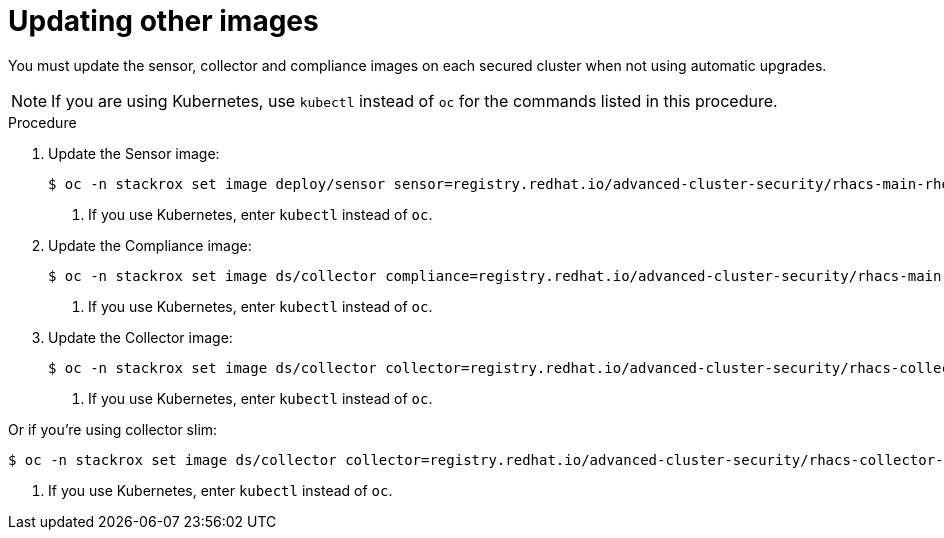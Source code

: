 // Module included in the following assemblies:
//
// * upgrade/upgrade-from-44.adoc
:_module-type: PROCEDURE
[id="update-other-images_{context}"]
= Updating other images

[role="_abstract"]
You must update the sensor, collector and compliance images on each secured cluster when not using automatic upgrades. 

[NOTE]
====
If you are using Kubernetes, use `kubectl` instead of `oc` for the commands listed in this procedure.
====

.Procedure

. Update the Sensor image:
+
[source,terminal,subs=attributes+]
----
$ oc -n stackrox set image deploy/sensor sensor=registry.redhat.io/advanced-cluster-security/rhacs-main-rhel8:{rhacs-version} <1>
----
<1> If you use Kubernetes, enter `kubectl` instead of `oc`.
. Update the Compliance image:
+
[source,terminal,subs=attributes+]
----
$ oc -n stackrox set image ds/collector compliance=registry.redhat.io/advanced-cluster-security/rhacs-main-rhel8:{rhacs-version} <1>
----
<1> If you use Kubernetes, enter `kubectl` instead of `oc`.
. Update the Collector image:
+
[source,terminal,subs=attributes+]
----
$ oc -n stackrox set image ds/collector collector=registry.redhat.io/advanced-cluster-security/rhacs-collector-rhel8:{rhacs-version} <1>
----
<1> If you use Kubernetes, enter `kubectl` instead of `oc`.

Or if you're using collector slim:
----
$ oc -n stackrox set image ds/collector collector=registry.redhat.io/advanced-cluster-security/rhacs-collector-slim-rhel8:{rhacs-version} <1>
----
<1> If you use Kubernetes, enter `kubectl` instead of `oc`.